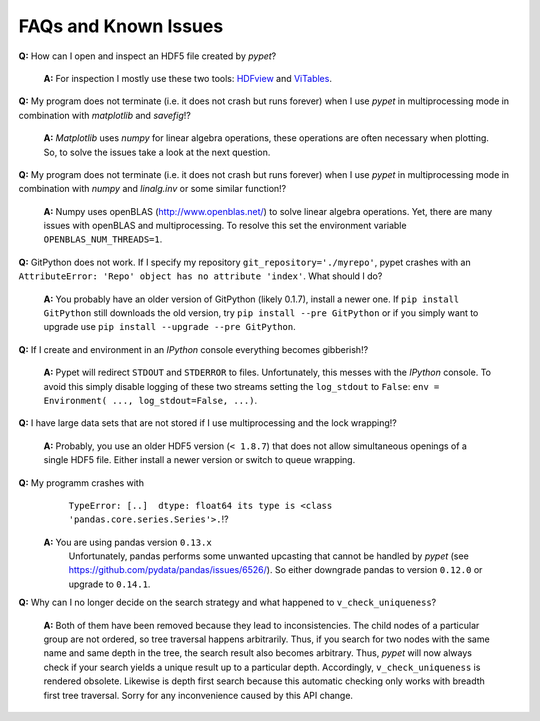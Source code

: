 ======================
FAQs and Known Issues
======================

**Q:** How can I open and inspect an HDF5 file created by *pypet*?

    **A:** For inspection I mostly use these two tools: HDFview_ and ViTables_.

.. _HDFview: http://www.hdfgroup.org/products/java/hdfview/

.. _ViTables: http://vitables.org/


**Q:** My program does not terminate
(i.e. it does not crash but runs forever)
when I use *pypet* in multiprocessing mode
in combination with *matplotlib* and *savefig*!?

    **A:** *Matplotlib* uses *numpy* for linear algebra operations,
    these operations are often necessary when plotting.
    So, to solve the issues take a look at the next question.


**Q:** My program does not terminate
(i.e. it does not crash but runs forever)
when I use *pypet* in multiprocessing mode
in combination with *numpy* and *linalg.inv*
or some similar function!?

    **A:** Numpy uses openBLAS (http://www.openblas.net/) to
    solve linear algebra operations. Yet, there are many
    issues with openBLAS and multiprocessing. To resolve this set the
    environment variable ``OPENBLAS_NUM_THREADS=1``.


**Q:**  GitPython does not work. If I specify my repository ``git_repository='./myrepo'``,
pypet crashes with an ``AttributeError: 'Repo' object has no attribute 'index'``.
What should I do?

    **A:** You probably have an older version of GitPython (likely 0.1.7), install a newer one.
    If ``pip install GitPython`` still downloads the old version, try ``pip install --pre GitPython``
    or if you simply want to upgrade use ``pip install --upgrade --pre GitPython``.


**Q:**  If I create and environment in an *IPython* console everything becomes gibberish!?

    **A:** Pypet will redirect ``STDOUT`` and ``STDERROR`` to files. Unfortunately, this messes with
    the *IPython* console. To avoid this simply disable logging of these two streams setting the
    ``log_stdout`` to ``False``: ``env = Environment( ..., log_stdout=False, ...)``.


**Q:** I have large data sets that are not stored if I use multiprocessing and the lock wrapping!?

    **A:** Probably, you use an older HDF5 version (``< 1.8.7``) that does not allow
    simultaneous openings of a single HDF5 file. Either install a newer version or switch to
    queue wrapping.


**Q:**  My programm crashes with
        ``TypeError: [..]  dtype: float64 its type is <class 'pandas.core.series.Series'>.``!?

    **A:**  You are using pandas version ``0.13.x``
            Unfortunately, pandas performs some unwanted upcasting that
            cannot be handled by *pypet* (see https://github.com/pydata/pandas/issues/6526/).
            So either downgrade pandas to version ``0.12.0`` or upgrade to ``0.14.1``.


**Q:** Why can I no longer decide on the search strategy and what happened to ``v_check_uniqueness``?

    **A:** Both of them have been removed because they lead to inconsistencies.
    The child nodes of a particular group are not ordered, so tree traversal happens
    arbitrarily. Thus, if you search for two nodes with the same name and same depth in the tree,
    the search result also becomes arbitrary. Thus, *pypet* will now always check if
    your search yields a unique result up to a particular depth. Accordingly, ``v_check_uniqueness``
    is rendered obsolete. Likewise is depth first search because this automatic checking
    only works with breadth first tree traversal.
    Sorry for any inconvenience caused by this API change.